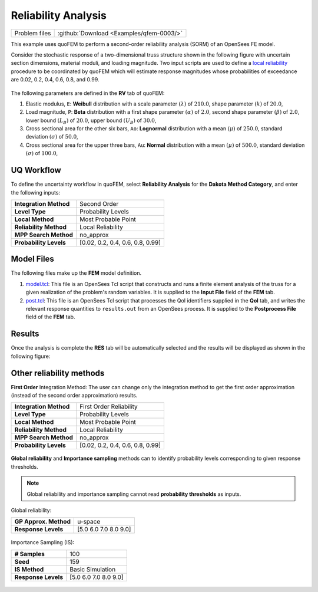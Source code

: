.. _qfem-0003:

Reliability Analysis
====================

+-----------------+--------------------------------------------+
| Problem files   | :github:`Download <Examples/qfem-0003/>`   |
+-----------------+--------------------------------------------+

This example uses quoFEM to perform a second-order reliability analysis
(SORM) of an OpenSees FE model.

Consider the stochastic response of a two-dimensional truss structure
shown in the following figure with uncertain section dimensions,
material moduli, and loading magnitude. Two input scripts are used to
define a `local reliability </common/user_manual/usage/desktop/DakotaReliability.html>`__
procedure to be coordinated by quoFEM which will estimate response
magnitudes whose probabilities of exceedance are 0.02, 0.2, 0.4, 0.6,
0.8, and 0.99.

.. figure:: qfem-0003.png
   :width: 500px
   :alt: Engineering diagram of a truss structure with labeled joints 1 through 6 and spans marked as 4 meters each. Two vertical forces labeled 'P' act downwards at joints 2 and 3. Joint 1 is fixed, and joint 4 is on a roller support. The entire structure is 12 meters in length and 4 meters in height.
   :align: center

The following parameters are defined in the **RV** tab of quoFEM:

1. Elastic modulus, ``E``: **Weibull** distribution with a scale
   parameter :math:`(\lambda)` of :math:`210.0`, shape parameter
   :math:`(k)` of :math:`20.0`,

2. Load magnitude, ``P``: **Beta** distribution with a first shape
   parameter :math:`(\alpha)` of :math:`2.0`, second shape parameter
   :math:`(\beta)` of :math:`2.0`, lower bound :math:`(L_B)` of
   :math:`20.0`, upper bound :math:`(U_B)` of :math:`30.0`,

3. Cross sectional area for the other six bars, ``Ao``: **Lognormal**
   distribution with a mean :math:`(\mu)` of :math:`250.0`, standard
   deviation :math:`(\sigma)` of :math:`50.0`,

4. Cross sectional area for the upper three bars, ``Au``: **Normal**
   distribution with a mean :math:`(\mu)` of :math:`500.0`, standard
   deviation :math:`(\sigma)` of :math:`100.0`,

UQ Workflow
-----------

To define the uncertainty workflow in quoFEM, select **Reliability
Analysis** for the **Dakota Method Category**, and enter the following
inputs:

+--------------------------+------------------------------------+
| **Integration Method**   | Second Order                       |
+--------------------------+------------------------------------+
| **Level Type**           | Probability Levels                 |
+--------------------------+------------------------------------+
| **Local Method**         | Most Probable Point                |
+--------------------------+------------------------------------+
| **Reliability Method**   | Local Reliability                  |
+--------------------------+------------------------------------+
| **MPP Search Method**    | no_approx                          |
+--------------------------+------------------------------------+
| **Probability Levels**   | [0.02, 0.2, 0.4, 0.6, 0.8, 0.99]   |
+--------------------------+------------------------------------+

Model Files
-----------

The following files make up the **FEM** model definition.

#. `model.tcl <https://raw.githubusercontent.com/claudioperez/SimCenterExamples/master/static/truss/model.tcl>`__:
   This file is an OpenSees Tcl script that constructs and runs a finite
   element analysis of the truss for a given realization of the
   problem's random variables. It is supplied to the **Input File**
   field of the **FEM** tab.

#. `post.tcl <https://raw.githubusercontent.com/claudioperez/SimCenterExamples/master/static/truss/post.tcl>`__:
   This file is an OpenSees Tcl script that processes the QoI
   identifiers supplied in the **QoI** tab, and writes the relevant
   response quantities to ``results.out`` from an OpenSees process. It
   is supplied to the **Postprocess File** field of the **FEM** tab.


Results
-------

Once the analysis is complete the **RES** tab will be automatically
selected and the results will be displayed as shown in the following
figure:

.. figure:: figures/trussSORM-RES.png
   :alt: Reliability analysis (Second-order approximation)



Other reliability methods
-------------------------

**First Order** Integration Method: The user can change only the integration method to get the first order approximation (instead of the second order approximation) results.

+--------------------------+------------------------------------+
| **Integration Method**   | First Order Reliability            |
+--------------------------+------------------------------------+
| **Level Type**           | Probability Levels                 |
+--------------------------+------------------------------------+
| **Local Method**         | Most Probable Point                |
+--------------------------+------------------------------------+
| **Reliability Method**   | Local Reliability                  |
+--------------------------+------------------------------------+
| **MPP Search Method**    | no_approx                          |
+--------------------------+------------------------------------+
| **Probability Levels**   | [0.02, 0.2, 0.4, 0.6, 0.8, 0.99]   |
+--------------------------+------------------------------------+

.. figure:: figures/trussFORM-RES2.png
   :alt: Reliability analysis (First order approximation). A screenshot of a computer interface with a line graph and an accompanying data table. The graph plots 'Probability level' on the y-axis against 'Node_3_Disp_2' on the x-axis and shows a steady increase from lower left to upper right, suggesting a positive correlation between the variables. The x-axis ranges from 5.10 to 11.50, and the y-axis ranges from 0.00 to 1.00. Below the graph, there is a table with two columns labeled 'Pr(Node_3_Disp_2)' and 'Node_3_Disp_2', containing nine pairs of numerical data values corresponding to points on the graph. The sidebar on the left side of the image contains unidentified acronyms such as 'UQ', 'FEM', 'RV', 'QoI', and 'RES'.
   

**Global reliability** and **Importance sampling** methods can to identify probability levels corresponding to given response thresholds.

.. note::
   Global reliability and importance sampling cannot read **probability thresholds** as inputs.

Global reliability:

+--------------------------+------------------------------------+
| **GP Approx. Method**    | u-space                            |
+--------------------------+------------------------------------+
| **Response Levels**      | [5.0 6.0 7.0 8.0 9.0]              |
+--------------------------+------------------------------------+

.. figure:: figures/trussGP-RES2.png
   :alt: Global reliability results. A line graph displaying a positive linear relationship, with the horizontal axis labeled "Node_3_Disp_2" ranging from 5.00 to 9.00 and the vertical axis labeled "Probability Level" ranging from 0.00 to 1.00. The line graph depicts a steady increase in probability level as Node_3_Disp_2 increases. Below the graph is a table with two columns headed "Pr(Node_3_Disp_2)" and "Node_3_Disp_2," showing corresponding probability values and node values, ranging from approximately 0.000818 to about 0.839396 for the probabilities and 5 to 9 for the Node_3_Disp_2 values.
   

Importance Sampling (IS):

+--------------------------+------------------------------------+
| **# Samples**            | 100                                |
+--------------------------+------------------------------------+
| **Seed**                 | 159                                |
+--------------------------+------------------------------------+
| **IS Method**            | Basic Simulation                   |
+--------------------------+------------------------------------+
| **Response Levels**      | [5.0 6.0 7.0 8.0 9.0]              |
+--------------------------+------------------------------------+

.. figure:: figures/trussIS-RES2.png
   :alt: Importance Sampling results. The image displays a line graph with the horizontal x-axis labeled "Node_3_Disp_2" ranging from approximately 5.00 to 9.00, and the vertical y-axis labeled "Probability Level" ranging from 0.00 to 1.00. The graph shows a blue line that starts at a lower point on the y-axis near 0.00 and gradually increases to a higher point near 1.00 as it moves from left to right along the x-axis. Below the graph, there is a table with two columns; the left column is unlabeled with rows numbered 1 through 5 showing numeric values that seem to correspond to the data points on the graph, while the right column, labeled "Node_3_Disp_2," has rows numbered 5 through 9 without corresponding values shown. To the left of the graph, there is a vertical navigation bar with various options like UQ, FEM, RV, QoI, and RES highlighted.
   
